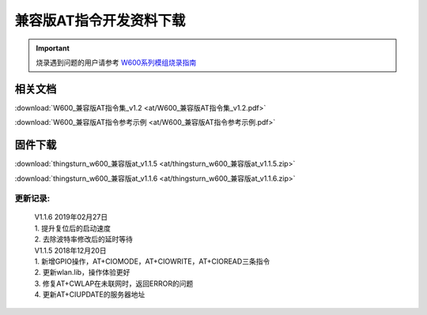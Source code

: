兼容版AT指令开发资料下载
========================

.. important::
    烧录遇到问题的用户请参考 `W600系列模组烧录指南 </application_note/download_firmware/>`__


相关文档
--------

:download:`W600_兼容版AT指令集_v1.2 <at/W600_兼容版AT指令集_v1.2.pdf>`

:download:`W600_兼容版AT指令参考示例 <at/W600_兼容版AT指令参考示例.pdf>`



固件下载
--------

:download:`thingsturn_w600_兼容版at_v1.1.5 <at/thingsturn_w600_兼容版at_v1.1.5.zip>`

:download:`thingsturn_w600_兼容版at_v1.1.6 <at/thingsturn_w600_兼容版at_v1.1.6.zip>`

更新记录:
~~~~~~~~~~

 | V1.1.6 2019年02月27日
 | 1. 提升复位后的启动速度
 | 2. 去除波特率修改后的延时等待

 | V1.1.5 2018年12月20日
 | 1. 新增GPIO操作，AT+CIOMODE，AT+CIOWRITE，AT+CIOREAD三条指令
 | 2. 更新wlan.lib，操作体验更好
 | 3. 修复AT+CWLAP在未联网时，返回ERROR的问题
 | 4. 更新AT+CIUPDATE的服务器地址







